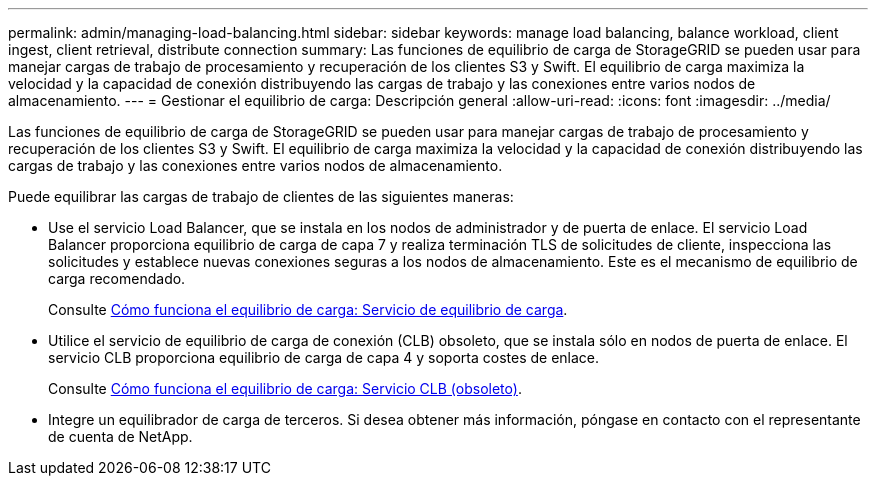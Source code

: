---
permalink: admin/managing-load-balancing.html 
sidebar: sidebar 
keywords: manage load balancing, balance workload, client ingest, client retrieval, distribute connection 
summary: Las funciones de equilibrio de carga de StorageGRID se pueden usar para manejar cargas de trabajo de procesamiento y recuperación de los clientes S3 y Swift. El equilibrio de carga maximiza la velocidad y la capacidad de conexión distribuyendo las cargas de trabajo y las conexiones entre varios nodos de almacenamiento. 
---
= Gestionar el equilibrio de carga: Descripción general
:allow-uri-read: 
:icons: font
:imagesdir: ../media/


[role="lead"]
Las funciones de equilibrio de carga de StorageGRID se pueden usar para manejar cargas de trabajo de procesamiento y recuperación de los clientes S3 y Swift. El equilibrio de carga maximiza la velocidad y la capacidad de conexión distribuyendo las cargas de trabajo y las conexiones entre varios nodos de almacenamiento.

Puede equilibrar las cargas de trabajo de clientes de las siguientes maneras:

* Use el servicio Load Balancer, que se instala en los nodos de administrador y de puerta de enlace. El servicio Load Balancer proporciona equilibrio de carga de capa 7 y realiza terminación TLS de solicitudes de cliente, inspecciona las solicitudes y establece nuevas conexiones seguras a los nodos de almacenamiento. Este es el mecanismo de equilibrio de carga recomendado.
+
Consulte xref:how-load-balancing-works-load-balancer-service.adoc[Cómo funciona el equilibrio de carga: Servicio de equilibrio de carga].

* Utilice el servicio de equilibrio de carga de conexión (CLB) obsoleto, que se instala sólo en nodos de puerta de enlace. El servicio CLB proporciona equilibrio de carga de capa 4 y soporta costes de enlace.
+
Consulte xref:how-load-balancing-works-clb-service.adoc[Cómo funciona el equilibrio de carga: Servicio CLB (obsoleto)].

* Integre un equilibrador de carga de terceros. Si desea obtener más información, póngase en contacto con el representante de cuenta de NetApp.

